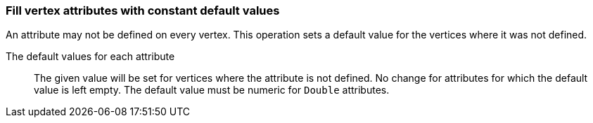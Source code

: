### Fill vertex attributes with constant default values

An attribute may not be defined on every vertex. This operation sets a default value
for the vertices where it was not defined.

====
[p-title]#The default values for each attribute#::
The given value will be set for vertices where the attribute is not defined. No change for
attributes for which the default value is left empty. The default value
must be numeric for `Double` attributes.
====
